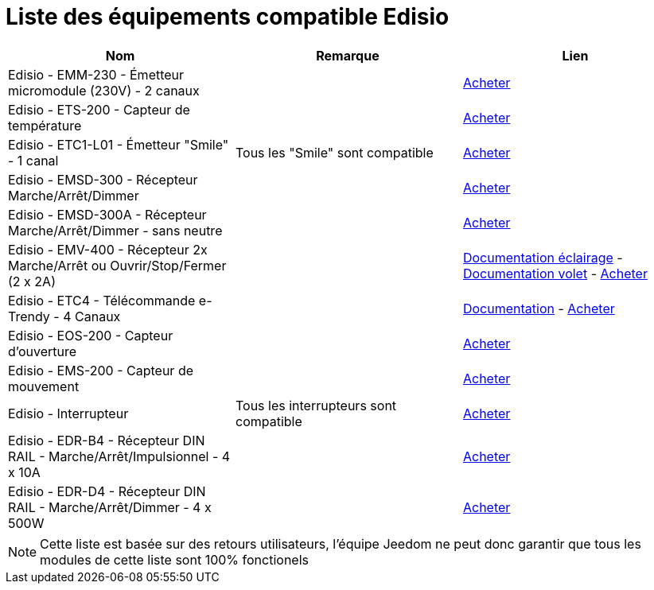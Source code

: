 = Liste des équipements compatible Edisio

[cols="3*", options="header"] 
|===
|Nom|Remarque|Lien

|Edisio - EMM-230 - Émetteur micromodule (230V) - 2 canaux||http://www.domadoo.fr/fr/peripheriques/2777-edisio-emetteur-8683-mhz-micromodule-230v-2-canaux-5420074900702.html[Acheter]

|Edisio - ETS-200 - Capteur de température ||http://www.domadoo.fr/fr/peripheriques/2788-edisio-capteur-de-temperature-8683mhz-5420074900825.html[Acheter]

|Edisio - ETC1-L01 - Émetteur "Smile" - 1 canal|Tous les "Smile" sont compatible|http://www.domadoo.fr/fr/peripheriques/2782-edisio-emetteur-8683-mhz-smile-bleu-1-canal-5420074900757.html[Acheter]

|Edisio - EMSD-300 - Récepteur Marche/Arrêt/Dimmer||http://www.domadoo.fr/fr/peripheriques/2779-edisio-recepteur-8683-mhz-marchearretdimmer-5420074900726.html[Acheter]

|Edisio - EMSD-300A - Récepteur Marche/Arrêt/Dimmer - sans neutre||http://www.domadoo.fr/fr/peripheriques/2780-edisio-recepteur-8683-mhz-marchearretdimmer-sans-phase-neutre-5420074900733.html[Acheter]

|Edisio - EMV-400 - Récepteur 2x Marche/Arrêt ou Ouvrir/Stop/Fermer (2 x 2A)||https://jeedom.fr/doc/documentation/edisio-modules/fr_FR/doc-edisio-modules-edisio.EMV-400_Eclairage.html[Documentation éclairage] - https://jeedom.fr/doc/documentation/edisio-modules/fr_FR/doc-edisio-modules-edisio.EMV-400_Volet.html[Documentation volet] - http://www.domadoo.fr/fr/peripheriques/2781-edisio-recepteur-8683-mhz-2x-marchearret-ou-ouvrirstopfermer-2-x-2a-5420074900740.html[Acheter]

|Edisio - ETC4 - Télécommande e-Trendy - 4 Canaux||https://jeedom.fr/doc/documentation/edisio-modules/fr_FR/doc-edisio-modules-edisio.ETC4_Telecommande.html[Documentation] - http://www.domadoo.fr/fr/peripheriques/2785-edisio-telecommande-e-trendy-8683-mhz-4-canaux-5420074900788.html[Acheter]

|Edisio - EOS-200 - Capteur d'ouverture||http://www.domadoo.fr/fr/peripheriques/2787-edisio-capteur-d-ouverture-8683mhz-5420074900818.html[Acheter]

|Edisio - EMS-200 - Capteur de mouvement||http://www.domadoo.fr/fr/peripheriques/2789-edisio-capteur-de-mouvement-8683mhz-5420074900832.html[Acheter]

|Edisio - Interrupteur|Tous les interrupteurs sont compatible|http://www.domadoo.fr/fr/recherche?controller=search&orderby=position&orderway=desc&search_query=EDISIO+Interrupteur&submit_search=[Acheter]

|Edisio - EDR-B4 - Récepteur DIN RAIL - Marche/Arrêt/Impulsionnel - 4 x 10A||http://www.domadoo.fr/fr/peripheriques/2773-edisio-recepteur-din-rail-8683-mhz-marchearretimpulsionnel-4-x-10a-5420074900030.html[Acheter]

|Edisio - EDR-D4 - Récepteur DIN RAIL - Marche/Arrêt/Dimmer - 4 x 500W||http://www.domadoo.fr/fr/peripheriques/2774-edisio-recepteur-din-rail-8683-mhz-marchearretdimmer-4-x-500w--5420074900047.html[Acheter]

|===

[NOTE]
Cette liste est basée sur des retours utilisateurs, l'équipe Jeedom ne peut donc garantir que tous les modules de cette liste sont 100% fonctionels